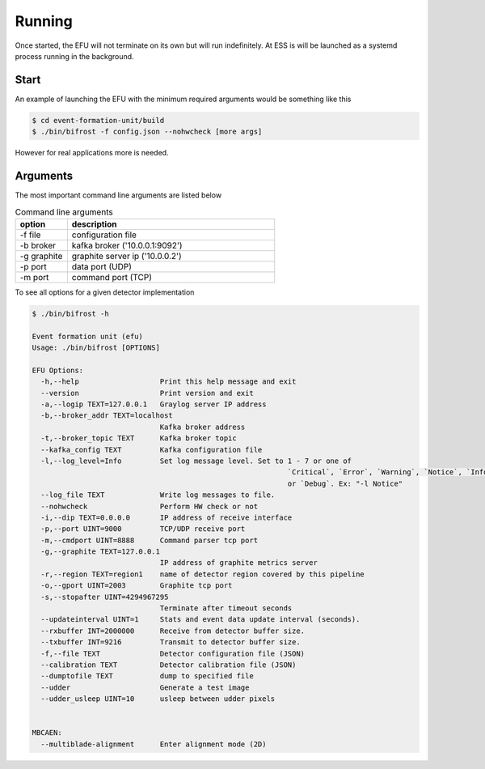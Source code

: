 Running
=======

Once started, the EFU will not terminate on its own but will run indefinitely. At ESS
is will be launched as a systemd process running in the background.


Start
-----

An example of launching the EFU with the minimum required arguments would be something
like this

.. code-block:: console

    $ cd event-formation-unit/build
    $ ./bin/bifrost -f config.json --nohwcheck [more args]


However for real applications more is needed.

Arguments
---------

The most important command line arguments are listed below

.. list-table:: Command line arguments
   :widths: 25 100
   :header-rows: 1

   * - option
     - description
   * - -f file
     - configuration file
   * - -b broker
     - kafka broker ('10.0.0.1:9092')
   * - -g graphite
     - graphite server ip ('10.0.0.2')
   * - -p port
     - data port (UDP)
   * - -m port
     - command port (TCP)



To see all options for a given detector implementation

.. code-block:: console

    $ ./bin/bifrost -h

    Event formation unit (efu)
    Usage: ./bin/bifrost [OPTIONS]

    EFU Options:
      -h,--help                   Print this help message and exit
      --version                   Print version and exit
      -a,--logip TEXT=127.0.0.1   Graylog server IP address
      -b,--broker_addr TEXT=localhost
                                  Kafka broker address
      -t,--broker_topic TEXT      Kafka broker topic
      --kafka_config TEXT         Kafka configuration file
      -l,--log_level=Info         Set log message level. Set to 1 - 7 or one of
                                                                `Critical`, `Error`, `Warning`, `Notice`, `Info`,
                                                                or `Debug`. Ex: "-l Notice"
      --log_file TEXT             Write log messages to file.
      --nohwcheck                 Perform HW check or not
      -i,--dip TEXT=0.0.0.0       IP address of receive interface
      -p,--port UINT=9000         TCP/UDP receive port
      -m,--cmdport UINT=8888      Command parser tcp port
      -g,--graphite TEXT=127.0.0.1
                                  IP address of graphite metrics server
      -r,--region TEXT=region1    name of detector region covered by this pipeline
      -o,--gport UINT=2003        Graphite tcp port
      -s,--stopafter UINT=4294967295
                                  Terminate after timeout seconds
      --updateinterval UINT=1     Stats and event data update interval (seconds).
      --rxbuffer INT=2000000      Receive from detector buffer size.
      --txbuffer INT=9216         Transmit to detector buffer size.
      -f,--file TEXT              Detector configuration file (JSON)
      --calibration TEXT          Detector calibration file (JSON)
      --dumptofile TEXT           dump to specified file
      --udder                     Generate a test image
      --udder_usleep UINT=10      usleep between udder pixels


    MBCAEN:
      --multiblade-alignment      Enter alignment mode (2D)
